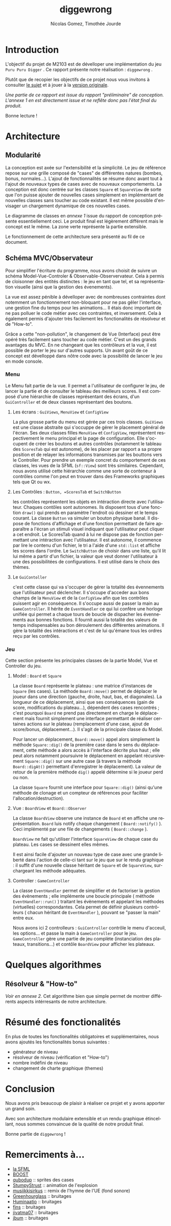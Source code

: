 #+TITLE: diggewrong
#+AUTHOR: Nicolas Gomez, Timothée Jourde
#+LANGUAGE: fr

* Introduction
L'objectif du projet de M2103 est de dévelloper une implémentation du jeu =Puru Puru Digger= .
Ce rapport présente notre réalisation : =diggewrong= .

Plutôt que de recopier les objectifs de ce projet nous vous invitons à consulter [[https://sites.google.com/site/projetap2iut/Puru-Puru-Digger][le sujet]] et à jouer à la [[http://www.bigfishgames.fr/jeux-en-ligne/8638/puru-puru-digger/][version originale]].

/Une partie de ce rapport est issue du rapport "préliminaire" de conception. L'annexe 1 en est directement issue et ne reflête donc pas l'état final du produit./

Bonne lecture !

* Architecture
** Modularité

La conception est axée sur l'extensibilité et la simplicité. Le jeu de référence repose sur une grille
composé de "cases" de différentes natures (bombes, bonus, normales...). L'ajout de fonctionnalités se résume
donc avant tout à l'ajout de nouveaux types de cases avec de nouveaux comportements. La conception est donc centrée sur les classes =Square=
et =SquareView= de sorte que l'on puisse ajouter de nouvelles cases simplement en implémentant de nouvelles
classes sans toucher au code existant. Il est même possible d'envisager un chargement dynamique de ces
nouvelles cases.

Le diagramme de classes en /annexe 1/ issue du rapport de conception présente essentiellement ceci. Le produit final est légèrement différent mais le concept est le même. La zone verte représente la partie extensible.

Le fonctionnement de cette architecture sera présenté au fil de ce document.

** Schéma MVC/Observateur
Pour simplifier l'écriture du programme, nous avons choisit de suivre un schéma Model-Vue-Controler & Observable-Observervateur.
Cela à permis de cloisonner des entités distinctes : le jeu en tant que tel, et sa représentation visuelle (ainsi que la gestion des évenements).

La vue est assez pénible à dévelloper avec de nombreuses contraintes dont notemment un fonctionnement non-bloquant pour ne pas gêler l'interface, une gestion fine du temps pour les animations...
Il étais donc important de ne pas polluer le code métier avec ces contraintes, et inversement. Cela à également permis d'ajouter très facilement les fonctionalités de résolveur et de "How-to".

Grâce a cette "non-pollution", le changement de Vue (Interface) peut être opéré très facilement sans toucher au code métier. C'est un des grands avantages du MVC. En ne changeant que les contrôleurs et la vue, il est possible de porter le jeu sur d'autres supports. Un avant goût de ce concept est dévelloppé dans nôtre code avec la possibilité de lancer le jeu en mode console.

*** Menu
Le Menu fait partie de la vue. Il permet a l'utilisateur de configurer le jeu, de lancer la partie et de consulter le tableau des meilleurs scores. Il est composé d'une hiérarchie de classes représentant des écrans, d'un =GuiController= et de deux classes représentant des boutons.

**** Les écrans : =GuiViews=, =MenuView= et =ConfigView=
La plus grosse partie du menu est gérée par ces trois classes. =GuiViews= est une classe abstraite qui s'occuppe de gérer le placement général de l'écran. Ses deux classes filles =MenuView= et =ConfigView=, représentent respectivement le menu principal et la page de configuration. Elle s'occupent de créer les boutons et autres contrôles (notamment le tableau des =ScoresTab= qui est autonome), de les placer par rapport a sa propre position et de relayer les informations transmises par les bouttons vers le Controller.
Pour prendre un exemple concret du comportement de ces classes, les vues de la SFML (=sf::View=) sont très similaires. Cependant, nous avons utilisé cette hiérarchie comme une sorte de conteneur à contrôles comme l'on peut en trouver dans des Frameworks graphiques tels que Qt ou wx.

**** Les Contrôles : =Button, =ScoresTab= et =SwitchButton=
les contrôles représentent les objets en intéraction directe avec l'utilisateur. Chaques contôles sont autonomes. Ils disposent tous d'une fonction =draw()= qui prends en paramètre l'endroit où dessiner et le temps courant. La classe =Button= va simuler un bouton physique banal. Il dispose de fonctions d'affichage et d'une fonction permettant de faire apparaître a l'écran un stimuli visuel indiquant que l'utilisateur peut cliquer a cet endroit.
Le ScoresTab quand à lui ne dispose pas de fonction permettant une intéraction avec l'utilisateur. Il est autonome, il commence par lire le contenu d'un fichier, le tri a l'aide d'une =std::list= et affiche les scores dans l'ordre. Le =SwitchButton= de choisir dans une liste, qu'il lit lui même a partir d'un fichier, la valeur que veut donner l'utilisateur à une des possibilitées de configurations. Il est utilisé dans le choix des thèmes.

**** Le =GuiContoller=
c'est cette classe qui va s'occuper de gérer la totalité des évennements que l'utilisateur peut déclencher. Il s'occupe d'acceder aux bons champs de la =MenuView= et de la =ConfigView= afin que les contrôles puissent agir en conséquence. Il s'occupe aussi de passer la main au =GameController=. Il hérite de =EventHandler= ce qui lui confère une horloge unifiée qui permet a chaque tours de boucle de dispacher les évennements aux bonnes fonctions. Il fournit aussi la totalité des valeurs de temps indispensables au bon déroulement des différentes animations. Il gère la totalité des intéractions et c'est de lui qu'émane tous les ordres reçu par les contrôles.

*** Jeu
Cette section présente les principales classes de la partie Model, Vue et Controller du jeu.

**** Model : =Board= et =Square=
La classe =Board= représente le plateau : une matrice d'instances de =Square= (les cases). La méthode =Board::move()= permet de
déplacer le joueur dans une direction (gauche, droite, haut, bas, et diagonales). La longueur de ce déplacement,
ainsi que ses conséquences (gain de score, modifications du plateau...), dépendent des cases rencontrés ;
c'est pourquoi =Board= ne prend pas directement en charge le déplacement mais fournit simplement une interface
permettant de réaliser certaines actions sur le plateau (remplacement d'une case, ajout de score/bonus, déplacement...).
Il s'agit de la principale classe du Model. 

Pour lancer un déplacement, =Board::move()= appel alors simplement la méthode =Square::dig()= de la première case dans le sens du déplacement, cette méthode a alors accès à l'interface décrite plus haut ; elle peut alors notamment poursuivre le déplacement en appelant récursivement =Square::dig()= sur une autre case (à travers la méthode =Board::digAt()= permettant d'enregistrer le déplacement). La valeur de retour de la première méthode =dig()= appelé détermine si le joueur perd ou non.

La classe =Square= fournit une interface pour =Square::dig()= (ainsi qu'une méthode de clonage et un compteur de références pour faciliter
l'allocation/destruction).



**** Vue : =BoardView= et =Board::Observer=
La classe =BoardView= observe une instance de =Board= et en affiche une représentation. =Board= luis notify chaque changement ( =Board::notify()= ). Ceci implémenté par une file de changements ( =Board::change= ).

=BoardView= ne fait qu'utiliser l'interface =SquareView= de chaque case du plateau. Les cases se dessinent elles mêmes.

Il est ainsi facile d'ajouter un nouveau type de case avec une grande liberté dans l'action de celle-ci tant sur le jeu que sur le rendu graphique : il suffit d'une nouvelle classe héritant de =Square= et de =SquareView=, surchargeant les méthode adéquates.

**** Controller : =GameController=
La classe =EventHandler= permet de simplifier et de factoriser la gestion des évènements ; elle implémente une boucle principale ( méthode =EventHandler::run()= ) traitant les évènements et appelant les méthodes (virtuelles) correspondantes. Cela permet de définir plusieurs contrôleurs ( chacun héritant de =EventHandler= ), pouvant se "passer la main" entre eux.

# je pense que tu peut ajouter des trucs ici
Nous avons ici 2 controlleurs : =GuiController= contrôle le menu d'acceuil, les options... et passe la main à =GameController= pour le jeu. =GameController= gère une partie de jeu complète (instanciation des plateaux, transitions...) et contôle =BoardView= pour afficher les plateaux.

* Quelques algorithmes
** Résolveur & "How-to"
/Voir en annexe 2./
Cet algorithme bien que simple permet de montrer différents aspects intérresants de notre architecture.
# j'ai mis la description de l'algo dans les src...

* Résumé des fonctionalités
En plus de toutes les fonctionalités obligatoires et supplémentaires, nous avons ajoutés les fonctionalités bonus suivantes :
- générateur de niveau
- résolveur de niveau (vérification et "How-to")
- nombre indéfini de niveau
- changement de charte graphique (themes)
 
* Conclusion
Nous avons pris beaucoup de plaisir à réaliser ce projet et y avons
apporter un grand soin.

Avec son architecture modulaire extensible et un rendu graphique
étincellant, nous sommes convaincue de la qualité de notre produit
final.

Bonne partie de =diggewrong= !

* Remerciments à...
- [[http://www.sfml-dev.org/index-fr.php][la SFML]]
- [[http://www.boost.org/][BOOST]]
- [[http://opengameart.org/content/rectangle-gems-etc-16px][qubodup]]        :: sprites des cases
- [[http://opengameart.org/content/more-explosions][StumpyStrust]]   :: animation de l'explosion
- [[https://soundcloud.com/musiikkisirkus/ode-to-joy-beethovens-9th][musiikkisirkus]] :: remix de l'hymne de l'UE (fond sonore)
- [[http://www.freesound.org/people/Greenhourglass/sounds/159375/][Greenhourglass]] :: bruitages
- [[http://www.freesound.org/people/Huminaatio/sounds/221909/][Huminaatio]]     :: bruitages
- [[http://www.freesound.org/people/fins/sounds/171575/][fins]]           :: bruitages
- [[http://www.freesound.org/people/jivatma07/sounds/173858/][jivatma07]]      :: bruitages
- [[http://www.freesound.org/people/jbum/sounds/32090/][jbum]]           :: bruitages


